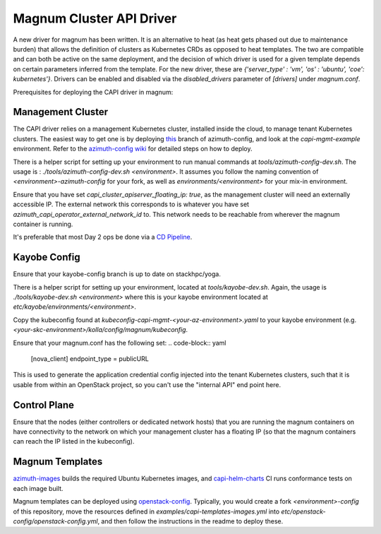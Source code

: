 =========================
Magnum Cluster API Driver
=========================
A new driver for magnum has been written. It is an alternative to heat (as heat gets phased out due to maintenance burden) that allows the definition of clusters as Kubernetes CRDs as opposed to heat templates. The two are compatible and can both be active on the same deployment, and the decision of which driver is used for a given template depends on certain parameters inferred from the template. For the new driver, these are `{'server_type' : 'vm', 'os' : 'ubuntu', 'coe': kubernetes'}`.
Drivers can be enabled and disabled via the `disabled_drivers` parameter of `[drivers]` under `magnum.conf`.

Prerequisites for deploying the CAPI driver in magnum:

Management Cluster
===================
The CAPI driver relies on a management Kubernetes cluster, installed inside the cloud, to manage tenant Kubernetes clusters.
The easiest way to get one is by deploying `this <https://github.com/stackhpc/azimuth-config/tree/feature/capi-mgmt-config>`__ branch of azimuth-config, and look at the `capi-mgmt-example` environment. Refer to the `azimuth-config wiki <https://stackhpc.github.io/azimuth-config/>`__ for detailed steps on how to deploy.

There is a helper script for setting up your environment to run manual commands at `tools/azimuth-config-dev.sh`. The usage is : `./tools/azimuth-config-dev.sh <environment>`. It assumes you follow the naming convention of `<environment>-azimuth-config` for your fork, as well as `environments/<environment>` for your mix-in environment.

Ensure that you have set `capi_cluster_apiserver_floating_ip: true`, as the management cluster will need an externally accessible IP. The external network this corresponds to is whatever you have set `azimuth_capi_operator_external_network_id` to. This network needs to be reachable from wherever the magnum container is running.

It's preferable that most Day 2 ops be done via a `CD Pipeline <https://stackhpc.github.io/azimuth-config/deployment/automation/>`__.

Kayobe Config
==============
Ensure that your kayobe-config branch is up to date on stackhpc/yoga.

There is a helper script for setting up your environment, located at `tools/kayobe-dev.sh`. Again, the usage is `./tools/kayobe-dev.sh <environment>` where this is your kayobe environment located at `etc/kayobe/environments/<environment>`.

Copy the kubeconfig found at `kubeconfig-capi-mgmt-<your-az-environment>.yaml` to your kayobe environment (e.g. `<your-skc-environment>/kolla/config/magnum/kubeconfig`.

Ensure that your magnum.conf has the following set:
.. code-block:: yaml

    [nova_client]
    endpoint_type = publicURL


This is used to generate the application credential config injected into the tenant Kubernetes clusters, such that it is usable from within an OpenStack project, so you can't use the "internal API" end point here.

Control Plane
==============
Ensure that the nodes (either controllers or dedicated network hosts) that you are running the magnum containers on have connectivity to the network on which your management cluster has a floating IP (so that the magnum containers can reach the IP listed in the kubeconfig).

Magnum Templates
================

`azimuth-images <https://github.com/stackhpc/azimuth-images>`__ builds the required Ubuntu Kubernetes images, and `capi-helm-charts <https://github.com/stackhpc/capi-helm-charts/blob/main/.github/workflows/test.yaml>`__ CI runs conformance tests on each image built.

Magnum templates can be deployed using `openstack-config <https://github.com/stackhpc/openstack-config>`__. Typically, you would create a fork `<environment>-config` of this repository, move the resources defined in `examples/capi-templates-images.yml` into `etc/openstack-config/openstack-config.yml`, and then follow the instructions in the readme to deploy these.


